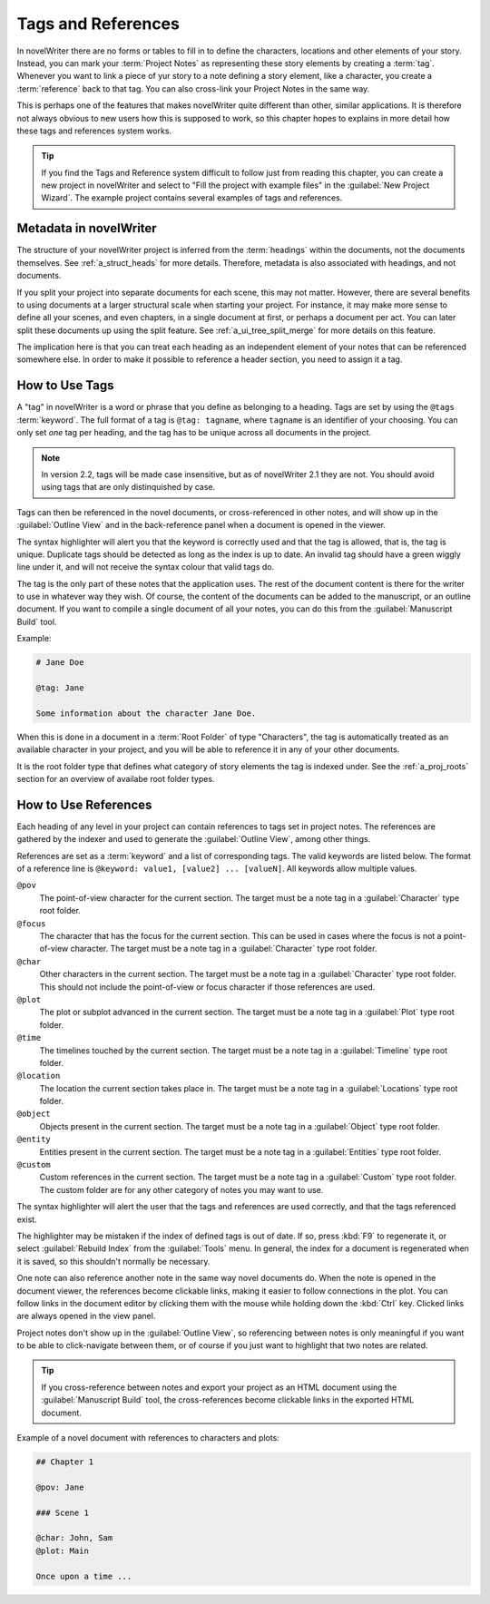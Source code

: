 .. _a_references:

*******************
Tags and References
*******************

In novelWriter there are no forms or tables to fill in to define the characters, locations and
other elements of your story. Instead, you can mark your :term:`Project Notes` as representing
these story elements by creating a :term:`tag`. Whenever you want to link a piece of yur story to
a note defining a story element, like a character, you create a :term:`reference` back to that tag.
You can also cross-link your Project Notes in the same way.

This is perhaps one of the features that makes novelWriter quite different than other, similar
applications. It is therefore not always obvious to new users how this is supposed to work, so
this chapter hopes to explains in more detail how these tags and references system works.

.. tip::
   If you find the Tags and Reference system difficult to follow just from reading this chapter,
   you can create a new project in novelWriter and select to "Fill the project with example files"
   in the :guilabel:`New Project Wizard`. The example project contains several examples of tags and
   references.


.. _a_references_metadata:

Metadata in novelWriter
=======================

The structure of your novelWriter project is inferred from the :term:`headings` within the
documents, not the documents themselves. See :ref:`a_struct_heads` for more details. Therefore,
metadata is also associated with headings, and not documents.

If you split your project into separate documents for each scene, this may not matter. However,
there are several benefits to using documents at a larger structural scale when starting your
project. For instance, it may make more sense to define all your scenes, and even chapters, in a
single document at first, or perhaps a document per act. You can later split these documents up
using the split feature. See :ref:`a_ui_tree_split_merge` for more details on this feature.

The implication here is that you can treat each heading as an independent element of your notes
that can be referenced somewhere else. In order to make it possible to reference a header section,
you need to assign it a tag.


.. _a_references_tags:

How to Use Tags
===============

A "tag" in novelWriter is a word or phrase that you define as belonging to a heading. Tags are set
by using the ``@tags`` :term:`keyword`. The full format of a tag is ``@tag: tagname``, where
``tagname`` is an identifier of your choosing. You can only set *one* tag per heading, and the tag
has to be unique across all documents in the project.

.. note::
   In version 2.2, tags will be made case insensitive, but as of novelWriter 2.1 they are not. You
   should avoid using tags that are only distinquished by case.

Tags can then be referenced in the novel documents, or cross-referenced in other notes, and will
show up in the :guilabel:`Outline View` and in the back-reference panel when a document is opened
in the viewer.

The syntax highlighter will alert you that the keyword is correctly used and that the tag is
allowed, that is, the tag is unique. Duplicate tags should be detected as long as the index is up
to date. An invalid tag should have a green wiggly line under it, and will not receive the syntax
colour that valid tags do.

The tag is the only part of these notes that the application uses. The rest of the document content
is there for the writer to use in whatever way they wish. Of course, the content of the documents
can be added to the manuscript, or an outline document. If you want to compile a single document of
all your notes, you can do this from the :guilabel:`Manuscript Build` tool.

Example:

.. code-block:: none

   # Jane Doe

   @tag: Jane

   Some information about the character Jane Doe.

When this is done in a document in a :term:`Root Folder` of type "Characters", the tag is
automatically treated as an available character in your project, and you will be able to reference
it in any of your other documents.

It is the root folder type that defines what category of story elements the tag is indexed under.
See the :ref:`a_proj_roots` section for an overview of availabe root folder types.


.. _a_references_references:

How to Use References
=====================

Each heading of any level in your project can contain references to tags set in project notes. The
references are gathered by the indexer and used to generate the :guilabel:`Outline View`, among
other things.

References are set as a :term:`keyword` and a list of corresponding tags. The valid keywords are
listed below. The format of a reference line is ``@keyword: value1, [value2] ... [valueN]``. All
keywords allow multiple values.

``@pov``
   The point-of-view character for the current section. The target must be a note tag in a
   :guilabel:`Character` type root folder.

``@focus``
   The character that has the focus for the current section. This can be used in cases where the
   focus is not a point-of-view character. The target must be a note tag in a :guilabel:`Character`
   type root folder.

``@char``
   Other characters in the current section. The target must be a note tag in a
   :guilabel:`Character` type root folder. This should not include the point-of-view or focus
   character if those references are used.

``@plot``
   The plot or subplot advanced in the current section. The target must be a note tag in a
   :guilabel:`Plot` type root folder.

``@time``
   The timelines touched by the current section. The target must be a note tag in a
   :guilabel:`Timeline` type root folder.

``@location``
   The location the current section takes place in. The target must be a note tag in a
   :guilabel:`Locations` type root folder.

``@object``
   Objects present in the current section. The target must be a note tag in a :guilabel:`Object`
   type root folder.

``@entity``
   Entities present in the current section. The target must be a note tag in a
   :guilabel:`Entities` type root folder.

``@custom``
   Custom references in the current section. The target must be a note tag in a :guilabel:`Custom`
   type root folder. The custom folder are for any other category of notes you may want to use.

The syntax highlighter will alert the user that the tags and references are used correctly, and
that the tags referenced exist.

The highlighter may be mistaken if the index of defined tags is out of date. If so, press :kbd:`F9`
to regenerate it, or select :guilabel:`Rebuild Index` from the :guilabel:`Tools` menu. In general,
the index for a document is regenerated when it is saved, so this shouldn't normally be necessary.

One note can also reference another note in the same way novel documents do. When the note is
opened in the document viewer, the references become clickable links, making it easier to follow
connections in the plot. You can follow links in the document editor by clicking them with the
mouse while holding down the :kbd:`Ctrl` key. Clicked links are always opened in the view panel.

Project notes don't show up in the :guilabel:`Outline View`, so referencing between notes is only
meaningful if you want to be able to click-navigate between them, or of course if you just want to
highlight that two notes are related.

.. tip::
   If you cross-reference between notes and export your project as an HTML document using the
   :guilabel:`Manuscript Build` tool, the cross-references become clickable links in the exported
   HTML document.

Example of a novel document with references to characters and plots:

.. code-block:: none

   ## Chapter 1

   @pov: Jane

   ### Scene 1

   @char: John, Sam
   @plot: Main

   Once upon a time ...
